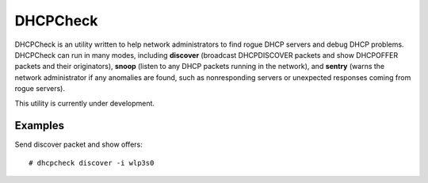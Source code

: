 DHCPCheck
=========

DHCPCheck is an utility written to help network administrators to find
rogue DHCP servers and debug DHCP problems. DHCPCheck can run in many
modes, including **discover** (broadcast DHCPDISCOVER packets and show
DHCPOFFER packets and their originators), **snoop** (listen to any DHCP
packets running in the network), and **sentry** (warns the network
administrator if any anomalies are found, such as nonresponding servers
or unexpected responses coming from rogue servers).

This utility is currently under development.


Examples
--------

Send discover packet and show offers:
::

  # dhcpcheck discover -i wlp3s0 

